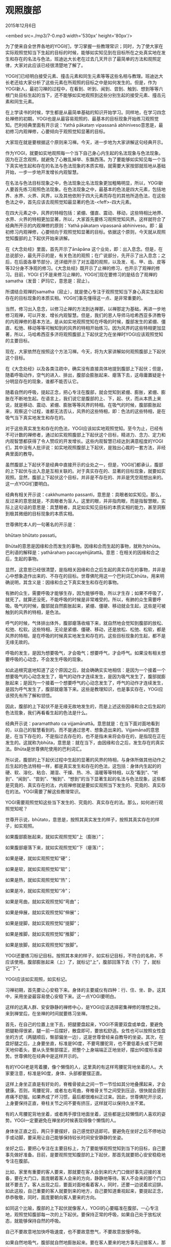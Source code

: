 * 观照腹部

2015年12月6日

<embed src=./mp3/7-0.mp3 width='530px' height='80px'/>

为了使来自全世界各地的YOGI们，学习掌握一些教理常识；同时，为了使大家在实际观照觉知当下生起的目标的时候，能够如实知见到在目标所在之处真实地在发生和存在的名法与色法，班迪达大长老在过去几天开示了最简单的方法和观照定律，大家对此应该已经很清楚地了解了。

YOGI们已经明白接受元素、撞击元素和同生元素等等这些名相与教理。班迪达大长老还给大家分析了这些元素在所观照的目标之中是如何发生的。但是，作为YOGI新人，最初习禅的过程中，在看到、听到、闻到、尝到、触到、想到等等六根门处目标生起的当下，还不能够如实地观照到这些分别生起的接受元素、撞击元素和同生元素。

在上学读书的时候，学生都是从最简单基础的知识开始学习。同样地，在学习四念处禅修的初期，YOGI也是从最容易观照的、最基本的目标现象开始练习观照觉知。巴利经典里面有开示说：Yathā
pākataṃ vipassanā
abhiniveso意思是，最初修习内观禅修，心要倾向于观照觉知显著的目标。

大家现在就是要根据这个原则来习禅。今天，进一步地为大家讲解这句经典开示。

作为YOGI，就要如实地观照每一个当下自己身心内生起的名法现象与色法现象。因为在正念观照，就避免了心散乱掉举、东飘西荡。为了要能够如实知见每一个当下真实地生起和存在的名法与色法现象的本质实相，就需要大家按部就班地从基础开始，一步一步地开发增长内观智慧。

在名法与色法目标现象之中，色法现象比名法现象更加粗略明显，所以，YOGI新人要首先练习观照色法现象。在色法现象之中，最基本的色法是四大元素，包括地界、水界、火界、风界，以及其他依附于四大元素而存在的其他所造色法，在这些色法之中，首先应该去观照觉知最显著的色法-<feff>-四大元素。

在四大元素之中，风界的特相包括：紧绷、僵直、震动、移动，这些特相比地界、水界、火界的特相更加显著，所以，大家首先要练习观照觉知风界。这样就符合了经典所开示的内观禅修的原则：Yathā
pākataṃ vipassanā
abhiniveso。即：最初修习内观禅修，心要倾向于观照觉知显著的目标。依据这个原则，今天就从观照觉知腹部的上下起伏开始来讲解。

在《大念处经》里面，首先开示了ānāpāna
这个业处，即：出入息念。但是，在总说部分，最先开示的是，有关色法的观照；在广说部分，先开示了出入息念；之后，在后面各章节部分，还详细开示了对五蕴的观照，以及发、毛、甲、齿、皮等等32分身不净观的修习。《大念处经》既开示了止禅的修习，也开示了观禅的修习。目前，YOGI
们不是来修习止禅的，YOGI们现在要修习的是结合了观禅的samatha（发音：萨玛它，意思是：寂止）。

所谓结合观禅的samatha（寂止），就是使心专注于观照觉知当下身心真实生起和存在的目标现象的本质实相。YOGI们事先懂得这一点、是非常重要的。

当然，修习出入息念，以修习止禅的方法到达禅那，以禅那定为基础，再进一步地修习观禅，可以开发、增长内观智慧。但是，我们的恩人导师马哈希西亚多济教导的内观禅修的基本方法，是从如实地观照觉知在呼吸的时候，腹部发生的紧绷、僵直、松弛、移动等等可触知到的风界的特相开始练习。因为风界的这些特相更加显著，所以，马哈希西亚多济将观照腹部上下起伏定为在坐禅时YOGI应该观照觉知的主要目标。

现在，大家依然在按照这个方法习禅。今天，将为大家讲解如何观照腹部上下起伏这个目标。

在《大念处经》以及各类注疏中，确实没有直接具体地提到腹部上下起伏；但是，随着呼吸动作，空气的进入、排出，腹部会膨胀起来、瘪落下去，这毋庸置疑是十分明显存在的现象，谁都不能否认它。

随着自然的呼吸，提起正念，把心专注在腹部，就会觉知到紧绷、膨胀，紧绷、膨胀在不断地生起。在语言上，我们说它是腹部的上、下，起、伏，而从本质上来说，就是移动、震动、紧绷、膨胀等等风界的特相。在吸气的时候，腹部膨胀起来，观察这个过程，谁都无法否认，风界的这些特相，即：色法的这些特相，是在吸气当下真实地发生和存在的。

对于这些真实发生和存在的色法，YOGI应该如实地观照觉知。至今为止，已经有不可计数的禅修者，通过如实观照腹部上下起伏这个目标，精进力、念力、定力和内观智慧都获得了令人赞叹的开发增长。这些内观智慧已经达到满意程度的YOGI们，其中没有人批评说：如实地观照腹部上下起伏，是独出心裁的一套方法，非经典里面的教导。

虽然腹部上下起伏不是经典中直接开示的业处之一，但是，YOGI们都承认，腹部的上下起伏与出入息是互相关联的。对于真实存在的、显著的目标现象，就要如实观照。显然，腹部上下起伏这个目标，并非是不存在的、并非是凭空观想出来的。这一点YOGI们要明白。

经典有相关开示说：cakkhumanto
passanti，意思是：具眼者如实知见。那么，反过来的意思就是，不具眼者为盲人。这里的眼，并非指肉眼，而是指智慧眼，实际上这句话的意思是：具慧眼者，具足如实知见目标的本质实相的能力，甚至洞察到极其微细的目标现象的本质实相。

世尊佛陀本人的一句著名的开示是：

bhūtaṃ bhūtato passati。

Bhūta的意思是因缘和合而发生的事物。因缘和合而生起的事物，就称为bhūta。巴利语的解释是：yathārahaṃ
paccayehijātattā。意思：在相关的因缘和合之后，生起的事物。

显然，这意思已经很清楚，是指相关因缘和合之后生起的真实存在的事物，并非是心中想象造作出来的、不存在的目标。世尊佛陀用这一个巴利词汇bhūta，用来明确说明，其含义是：因缘和合之下真实发生和存在的事物。

有肺的众生，需要呼吸才能够生存，因为能够呼吸，所以才生存；如果不呼吸了，就死了。就算还没死，不能呼吸的时候是非常难受的。所以，有肺的众生需要呼吸。吸气的时候，腹部就自然膨胀起来，紧绷、僵硬、移动就会生起，这些是可被触到的风界的特相，是色法。

呼气的时候，气体排出体外，腹部瘪落收缩下来，就自然地会觉知到腹部的放松、松弛、松软。这些特相，无论是紧绷、僵硬、移动，还是放松、松弛、松软，都是风界的特相，是在呼吸的时候真实地发生和存在的。这些目标现象的生起，都不是无缘无故的。

呼吸的发生，是因为想要吸气，才会吸气；想要呼气，才会呼气。如果没有相关想要呼吸的心动念，不会发生呼吸的现象。

如此追根究底地知道了这个原因之后，就会确确实实地相信：是因为一个接着一个想要吸气的心动念发生了，吸气的动作才连续发生，是因为吸气发生了，腹部就膨胀起来；是因为一个接着一个想要呼气的心动念发生了，呼气的动作才连续发生，是因为呼气发生了，腹部就瘪落下来。这些是教理知识，也是事实存在，YOGI应该预先有所了解和领悟。

因此，腹部的上下起伏不是无缘无故地发生的，而是上述这些因缘和合之后生起的色法现象，我们再看看生起的色法是什么。

经典开示说：paramatthato ca
vijjamānattā。意思就是：在当下面对面地看到的，以自己的智慧看到的。而不是通过思考、想象造出来的。Vijjamāna的意思是，在当下存在的，不是指过去存在的，也不是指未来将会存在的，是指现在正在发生的。这就称为bhūta，意思是：就在当下，由因缘和合之后，发生存在的真实法。Bhūta是世尊佛陀使用的巴利词汇。

所以说，腹部的上下起伏过程中生起的显著的风界的特相，与身体所做其他动作之后生起的色法特相一样，都是真实发生和存在的色法，这包括：身体内生起的的硬、软、溶化、粘合、潮湿、干燥、热、冷、温暖等等特相，以及“看到”、“听到”、“闻到”、“尝到”、“触到”、“想到”的当下显著生起的名法与色法现象，这些都是究竟的、真实存在的法，内观禅修就是要如实观照当下发生的、究竟的、真实存在的法。YOGI需要了解这些教理常识。

YOGI需要观照觉知这些当下发生的、究竟的、真实存在的法。那么，如何进行观照觉知呢？

世尊开示说，bhūtato，意思是，按照其真实发生的样子，按照其真实存在的样子，如实观照。

如果腹部膨胀起来，就如实观照觉知“上（膨胀）”；

如果腹部瘪落下来，就如实观照觉知“下（瘪落）”；

如果是硬，就如实观照觉知“硬”；

如果是软，就如实观照觉知“软”；

如果是热，就如实观照觉知“热”；

如果是冷，就如实观照觉知“冷”；

如果是弯曲，就如实观照觉知“弯曲”；

如果是伸展，就如实观照觉知“伸展”；

如果是提脚，就如实观照觉知“提脚”；

如果是推脚，就如实观照觉知“推脚”；

如果是放脚，就如实观照觉知“放脚”。

YOGI还要练习标记目标。按照其本来的样子，如实标记目标，不符合的名称，不应该使用。腹部膨胀起来（上）了，就标记“上”，腹部回落下去（下）了，就标记“下”。

YOGI应该如实观照，如实标记。

习禅初期，首先要让心安稳下来。身体的主要威仪有四种：行、住、坐、卧。这其中，采用坐姿最容易使心安稳下来。这一点YOGI要明白。

这样的远离人群、安安静静的禅修中心，是YOGI应该选择密集禅修的理想之处。来到禅堂后，在坐禅的时间就要练习坐禅。

首先，在自己的位置上坐下去，把腿要盘起来，YOGI不需要双盘或单盘，要避免把腿勒得很紧，腿一前一后摆好，散盘即可，要放松舒适。女性也可以按照女性盘坐的方式（两腿顺后，臀部偏坐一边），这是世尊曾经亲自教导的坐姿。其次，在盘好腿之后，上身要坐直，标准是90度，不要弯腰驼背，也不要低着头或下巴朝天地仰着头，要从头至臀部摆正，把整个上身端端正正地坐好，摆出90度标准姿势。世尊佛陀在经典中是这样开示的。

[[./img/7-0.jpeg]]

有的YOGI老是弯着腰，像个懒惰的人，这里真的有这样弯腰驼背地坐着的人。大家要注意，标准是90度，身体、头部都要摆正直。

这样上身坐正直是有好处的，脊椎骨彼此之间一节一节恰如其分地叠摞起来，才会健康。否则，弯腰驼背，或者左右弯曲，脊椎骨关节之间受到压迫，很快就会感到疼痛不舒服。如果养成了坏习惯，最后都很难纠正过来。因此，世尊佛陀开示说，上身要保持正直，脊柱关节之间不要有挤压，这样就可以保持久坐不累。

有的人弯腰驼背地坐着，或者两手撑住地面坐着，这些都是比较懒惰的人喜欢的姿势。YOGI一定要避免在禅坐的时候表现得像个懒惰的人。

身体坐正直之后，两只手要摆好，自己感觉舒适即可。要避免在坐好之后不停地动手或动脚，要采用让自己能够保持较长时间安安静静的坐姿。

坐好之后，要把心专注在主要目标上，为了要能够观照觉知到当下的目标，自己要事先做好准备。目前，是要观照觉知腹部的上下起伏，那首先就要把心安安稳稳地专注在腹部。

比如，家里有重要的客人要来，那就要在客人会到来的大门口做好事先迎接的准备，要在大门口，面庞朝着客人会来的方向，静静地等待。客人不会来的那个门口就不要去了。客人出现之后，要面对面地看着客人，同时，还要一边说着欢迎辞。如此这般，自己重要的客人就要到来的地方，自己要知道重视起来，要提起正念，恭恭敬敬，同时，面庞要朝向客人要来的方向。

如同这个比喻，腹部的上下起伏就像客人，YOGI的心要瞄准在腹部，一心专注地，观照觉知腹部每一次的上下起伏。要保持正常的呼吸，如果自己处于放松状态，就能够保持自然的呼吸。

自己不要故意地加快呼吸速度，也不要故意憋气，不要故意放慢呼吸。

如果自然地吸气，腹部就自然地膨胀起来。要在客人要来的地方事先迎接客人，那客人到的时候，就能够面对面地见到客人。

腹部上下起伏发生的时候，如同客人来了，事先等在那里迎接，就会看到客人的出现，面对面地迎接客人。为了迎头面对面地看见客人，就要在客人要出现的地方等待，并面向客人要来的方向。

同样地，腹部膨胀的时候，心要面对着腹部，就会直接觉知到腹部在膨胀，同时，默默标记“上”；腹部回落的时候，同样地觉知回落，同时，要默默标记“下”。如果默默标记都不行，那就在口中念出声来，要注意小小声，念出声的次数不要多，一分钟就好。不需要一直念出声，主要还是默默标记。这是个好方法。

观照腹部上下起伏，要做默默标记，腹部膨胀，就标记“上（起）”，腹部回落，
就标记“下（伏）”，如果不做标记，舒舒服服地就这么看着腹部的上下起伏，不一会儿时间，观照就松懈了，之后就会昏沉。所以，要做标记，并要注意不要标记混乱，要清清楚楚地标记，上（起）的时候，就是“上”，下（伏）的时候，就是“下”，不可以上、下颠倒地标记。

吸气一开始，腹部就开始膨胀，吸气过程中，腹部就一直在膨胀起来，吸气结束了，腹部膨胀也结束了。在观照腹部膨胀的时候，心要能够贴住在腹部，自始至终地觉知到腹部膨胀起来的全部过程。同样地，在观照腹部回落的时候，心要能够贴住在腹部，从开始回落，到回落结束，自始至终地都要觉知到腹部回落下去的全部过程。

在观照这腹部的上下起伏过程中，需要付出炽热的精进力，巴利语称为ātāpa。同时，要瞄准腹部，以使心能够面对面地贴住腹部。YOGI
的工作任务就是：要瞄准目标，同时，以炽热的精进力把心推向目标。这两点非常重要。腹部起（上）的时候，以炽热的精进力，把心推到腹部，同时，要瞄准腹部，观照觉知的心才能够自始至终地紧紧地贴住腹部，同样地，腹部伏（下）的时候，也是一边付出精进力，一边瞄准腹部，使心紧紧地跟住腹部。非常重要的是，每一个当下，都要始终如一地以这样的观照原则来观照觉知目标。

就这样，激发精进力，刹那刹那地、分秒必争地、紧紧密密地跟上腹部的每一个上下起伏，心就不会松懈下来，因此，消除了懒惰散漫。精进力有了，懒惰就消失了，就在当下，YOGI
获得了禅修的利益。在平时的多数时间里，心常常会趋于消极怠工、漫不经心、懒惰成性、掉举散乱。在习禅过程中，如果心时时刻刻都非常警觉精进，那么，警觉、精进的心在每一个当下就取而代之地不断地生起，懒惰就消除了。心导向了目标，瞄准目标，

就不会再有欲乐思维，不会再去思维想看好的、听好的、闻好的、尝好的、触好的、做白日梦；心导向了目标，瞄准目标，也不会再有恼害思维，嗔恚思维，不会去思维想要去折磨他人、欺负他人、消灭他人。如果寻心所没有导向目标，心就倾向于这些不善思维，包括：欲乐思维、恼害思维、嗔恚思维。

付出炽热的精进力，就消除了以懒惰为首的不善心；心导向了目标，就消除了诸多的不善思维。

如果紧紧密密地、毫无漏失地观照腹部上下、起伏，按一秒钟观照腹部一次计算，一分钟就观照了
60 次，获得了 60 次心清净，即使两秒钟观照腹部一次，一分钟就观照了 30
次，获得了30 次心清净。巴利经典这样开示说：

Akusalaṃ pajahati kusalaṃ bhāveti意思是，开发培育善心，不善心就被取缔。

Sāvajjaṃ pajahati anavajjaṃ
bhāveti意思是，开发培育无过失之心，有过失之心就被取缔。

有过失之心，就是指放任自流的心，不加约束的心，污染的心。

无过失之心，就是指不受到谴责的清净心。

Attānaṃ suddhaṃ
pariharati意思是，内观禅修使自己的生命获得了清净，远离了贪、嗔、痴的污染。

获得心清净的利益不需要等待很久，实际上非常快，就在精进地观照目标的当下，心清净就获得了。刚刚说过，当下一秒钟观照一次目标，一分钟就获得60次心清净，五分钟获得300次心清净，如果一个小时都在精进地观照觉知当下的目标，自己可以计算一下会生起多少清净心。巴利语称之为，bhāvanā，善心的培育，禅修。

一个刹那的清净心虽然没有什么力量，但是，一个刹那接着一个刹那地生起清净心，清净心多多地累积起来，会产生人们意想不到的惊人的力量的。只要能够使清净心连续不断地生起，自己就会慢慢地体会到其惊人的、神奇的力量。目前，YOGI就要从腹部的上下起伏开始练习观照觉知。

愿 *YOGI* 能够恭恭敬敬地、精进不辍地习禅！

愿大家能够珍视实践佛法的宝贵机会！

愿大家能够觉悟到佛法的无价的利益！

